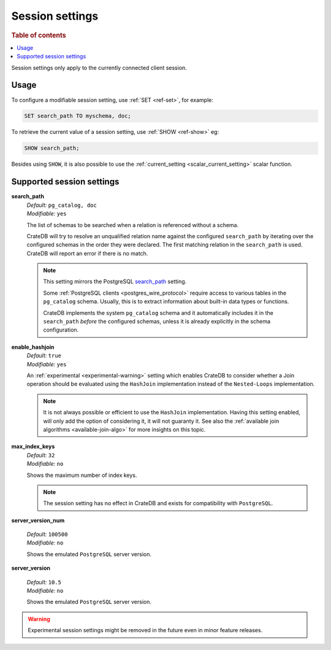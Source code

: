 .. _conf-session:

================
Session settings
================

.. rubric:: Table of contents

.. contents::
   :local:

Session settings only apply to the currently connected client session.

Usage
=====

To configure a modifiable session setting, use :ref:`SET <ref-set>`,
for example:

.. code-block:: sql

  SET search_path TO myschema, doc;

To retrieve the current value of a session setting, use :ref:`SHOW <ref-show>`
eg:

.. code-block:: sql

  SHOW search_path;

Besides using ``SHOW``, it is also possible to use the :ref:`current_setting
<scalar_current_setting>` scalar function.


Supported session settings
==========================

.. _conf-session-search-path:

**search_path**
  | *Default:* ``pg_catalog, doc``
  | *Modifiable:* ``yes``

  The list of schemas to be searched when a relation is referenced without a
  schema.

  CrateDB will try to resolve an unqualified relation name against the
  configured ``search_path`` by iterating over the configured schemas in the
  order they were declared. The first matching relation in the ``search_path``
  is used. CrateDB will report an error if there is no match.

  .. NOTE::

     This setting mirrors the PostgreSQL `search_path`_ setting.

     Some :ref:`PostgreSQL clients <postgres_wire_protocol>` require access to
     various tables in the ``pg_catalog`` schema. Usually, this is to extract
     information about built-in data types or functions.

     CrateDB implements the system ``pg_catalog`` schema and it automatically
     includes it in the ``search_path`` *before* the configured schemas, unless
     it is already explicitly in the schema configuration.

.. _conf-session-enable-hashjoin:

**enable_hashjoin**
  | *Default:* ``true``
  | *Modifiable:* ``yes``

  An :ref:`experimental <experimental-warning>` setting which enables CrateDB
  to consider whether a Join operation should be evaluated using the
  ``HashJoin`` implementation instead of the ``Nested-Loops`` implementation.

  .. NOTE::

     It is not always possible or efficient to use the ``HashJoin``
     implementation. Having this setting enabled, will only add the
     option of considering it, it will not guaranty it.
     See also the :ref:`available join algorithms
     <available-join-algo>` for more insights on this topic.

.. _conf-session-max_index_keys:

**max_index_keys**
  | *Default:* ``32``
  | *Modifiable:* ``no``

  Shows the maximum number of index keys.

  .. NOTE::

     The session setting has no effect in CrateDB and exists for compatibility
     with ``PostgreSQL``.

.. _conf-session-server_version_num:

**server_version_num**

  | *Default:* ``100500``
  | *Modifiable:* ``no``

  Shows the emulated ``PostgreSQL`` server version.


.. _conf-session-server_version:

**server_version**

  | *Default:* ``10.5``
  | *Modifiable:* ``no``

  Shows the emulated ``PostgreSQL`` server version.

.. _experimental-warning:

.. WARNING::

  Experimental session settings might be removed in the future
  even in minor feature releases.

.. _search_path: https://www.postgresql.org/docs/10/static/ddl-schemas.html#DDL-SCHEMAS-PATH

